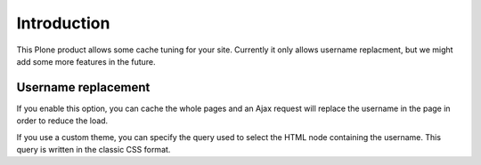 Introduction
============

This Plone product allows some cache tuning for your site.
Currently it only allows username replacment, but we might add some
more features in the future.


Username replacement
--------------------

If you enable this option, you can cache the whole pages and an Ajax
request will replace the username in the page in order to reduce the
load.

If you use a custom theme, you can specify the query used to select
the HTML node containing the username. This query is written in the
classic CSS format.
